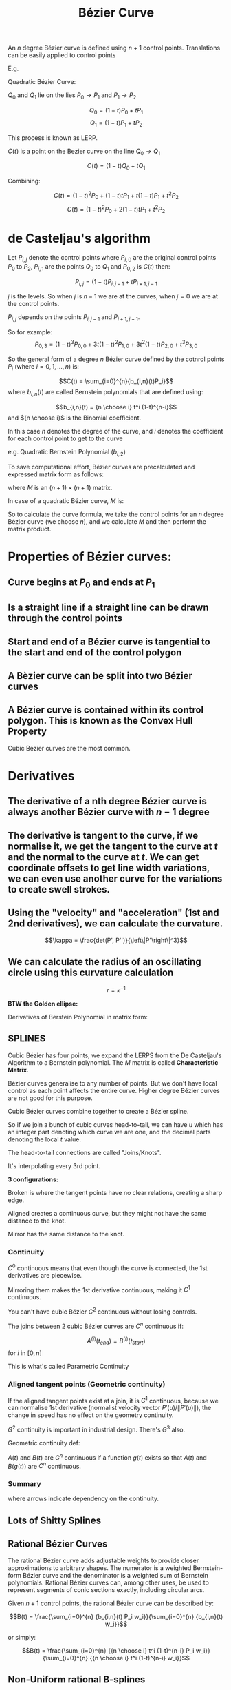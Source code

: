 #+title: Bézier Curve
#+OPTIONS: tex:t

\pagebreak

An $n$ degree Bézier curve is defined using $n+1$ control points.
Translations can be easily applied to control points

E.g.

Quadratic Bézier Curve:

$Q_0$ and $Q_1$ lie on the lies $P_0 \to P_1$ and $P_1 \to P_2$

$$Q_0 = (1-t)P_0 + tP_1$$
$$Q_1 = (1-t)P_1 + tP_2$$

This process is known as LERP.

$C(t)$ is a point on the Bezier curve on the line $Q_0 \to Q_1$


$$C(t) = (1-t)Q_0 + tQ_1$$

Combining:

$$C(t) = (1-t)^2P_0 + (1-t)tP_1 + t(1-t)P_1 + t^2P_2$$
$$C(t) = (1-t)^2P_0 + 2(1-t)tP_1 + t^2P_2$$

* de Casteljau's algorithm

Let $P_{i,j}$ denote the control points where $P_{i,0}$ are the original control points $P_0$ to $P_2$, $P_{i,1}$ are the points $Q_0$ to $Q_1$ and $P_{0,2}$ is $C(t)$ then:

$$P_{i,j} = (1-t)P_{i,j-1} + tP_{i+1, j-1}$$


$j$ is the levels. So when $j$ is $n-1$ we are at the curves, when $j=0$ we are at the control points.

$P_{i,j}$ depends on the points $P_{i, j-1}$ and $P_{i+1, j-1}$.

[[./visual1.png]]

So for example:
$$P_{0,3} = (1-t)^3P_{0,0} + 3t(1-t)^2 P_{1,0} + 3t^2(1-t)P_{2,0} + t^3P_{3,0}$$

[[./visual2.png]]


So the general form of a degree $n$ Bézier curve defined by the cotnrol points $P_i$ (where $i = 0,1,...,n$) is:

$$C(t) = \sum_{i=0}^{n}{b_{i,n}(t)P_i}$$
where $b_{i,n}(t)$ are called Bernstein polynomials that are defined using:

$$b_{i,n}(t) = {n \choose i} t^i (1-t)^{n-i}$$
and ${n \choose i}$ is the Binomial coefficient.

In this case $n$ denotes the degree of the curve, and $i$ denotes the coefficient for each control point to get to the curve

e.g. Quadratic Bernstein Polynomial ($b_{i,2}$)
[[./visual3.png]]


To save computational effort, Bézier curves are precalculated and expressed matrix form as follows:

\begin{equation*}

C(t) = \begin{pmatrix}
P_0 & P_1 & ... & P_{n-1} & P_n
\end{pmatrix} \cdot M \cdot \begin{pmatrix}
t^n \\ t^{n-1} \\ ... \\ t \\ 1
\end{pmatrix}

\end{equation*}
where $M$ is an $(n+1) \times (n+1)$ matrix.

In case of a quadratic Bézier curve, $M$ is:

\begin{equation*}
\begin{pmatrix}
1 & -2 & 1 \\ -2 & 2 & 0 \\ 1 & 0 & 0
\end{pmatrix}
\end{equation*}


So to calculate the curve formula, we take the control points for an $n$ degree Bézier curve (we choose $n$), and we calculate $M$ and then perform the matrix product.

* Properties of Bézier curves:

** Curve begins at $P_0$ and ends at $P_1$

** Is a straight line if a straight line can be drawn through the control points

** Start and end of a Bézier curve is tangential to the start and end of the control polygon

[[./visual4.png]]

** A Bèzier curve can be split into two Bézier curves

** A Bézier curve is contained within its control polygon. This is known as the **Convex Hull Property**

Cubic Bézier curves are the most common.

* Derivatives
** The derivative of a nth degree Bézier curve is always another Bézier curve with $n-1$ degree
** The derivative is tangent to the curve, if we normalise it, we get the tangent to the curve at $t$ and the normal to the curve at $t$. We can get coordinate offsets to get line width variations, we can even use another curve for the variations to create swell strokes.
** Using the "velocity" and "acceleration" (1st and 2nd derivatives), we can calculate the curvature.



$$\kappa = \frac{det(P', P'')}{\left\|P'\right\|^3}$$


** We can calculate the radius of an oscillating circle using this curvature calculation



$$r = \kappa^{-1}$$

*BTW the Golden ellipse:*

[[./golden_ellipse.png]]

Derivatives of Berstein Polynomial in matrix form:

[[./visual7.png]]


** SPLINES


Cubic Bézier has four points, we expand the LERPS from the De Casteljau's Algorithm to a Bernstein polynomial. The $M$ matrix is called *Characteristic Matrix*.

Bézier curves generalise to any number of points. But we don't have local control as each point affects the entire curve. Higher degree Bézier curves are not good for this purpose.

Cubic Bézier curves combine together to create a Bézier spline.

So if we join a bunch of cubic curves head-to-tail, we can have $u$ which has an integer part denoting which curve we are one, and the decimal parts denoting the local $t$ value.


The head-to-tail connections are called "Joins/Knots".

[[./visual5.png]]

It's interpolating every 3rd point.

*3 configurations:*
[[./visual6.png]]


Broken is where the tangent points have no clear relations, creating a sharp edge.

Aligned creates a continuous curve, but they might not have the same distance to the knot.

Mirror has the same distance to the knot.


*** Continuity

$C^0$ continuous means that even though the curve is connected, the 1st derivatives are piecewise.

Mirroring them makes the 1st derivative continuous, making it $C^1$ continuous.

You can't have cubic Bézier $C^2$ continuous without losing controls.

The joins between 2 cubic Bézier curves are $C^n$ continuous if:

$$A^{(i)}(t_{end}) = B^{(i)}(t_{start})$$ for $i$ in $[0,n]$

This is what's called Parametric Continuity


*** Aligned tangent points (Geometric continuity)

If the aligned tangent points exist at a join, it is $G^1$ continuous, because we can normalise 1st derivative (normalist velocity vector $P'(u)/\left\|P'(u)\right\|$), the change in speed has no effect on the geometry continuity.

$G^2$ continuity is important in industrial design.
There's $G^3$ also.

Geometric continuity def:

$A(t)$ and $B(t)$ are $G^n$ continuous if a function $g(t)$ exists so that $A(t)$ and $B(g(t))$ are $C^n$ continuous.

*** Summary

[[./visual8.png]]

where arrows indicate dependency on the continuity.


[[./visual9.png]]

** Lots of Shitty Splines


[[./visual10.png]]
[[./visual11.png]]

** Rational Bézier Curves

The rational Bézier curve adds adjustable weights to provide closer approximations to arbitrary shapes. The numerator is a weighted Bernstein-form Bézier curve and the denominator is a weighted sum of Bernstein polynomials. Rational Bézier curves can, among other uses, be used to represent segments of conic sections exactly, including circular arcs.

Given $n+1$ control points, the rational Bézier curve can be described by:

$$B(t) = \frac{\sum_{i=0}^{n} {b_{i,n}(t) P_i w_i}}{\sum_{i=0}^{n} {b_{i,n}(t) w_i}}$$

or simply:

$$B(t) = \frac{\sum_{i=0}^{n} {{n \choose i} t^i (1-t)^{n-i} P_i w_i}}{\sum_{i=0}^{n} {{n \choose i} t^i (1-t)^{n-i} w_i}}$$

** Non-Uniform rational B-splines
[[https://en.wikipedia.org/wiki/Non-uniform_rational_B-spline]]
